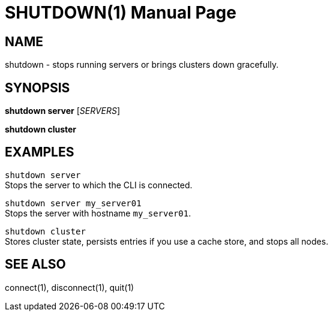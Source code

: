SHUTDOWN(1)
===========
:doctype: manpage


NAME
----
shutdown - stops running servers or brings clusters down gracefully.


SYNOPSIS
--------
*shutdown server* ['SERVERS']

*shutdown cluster*


EXAMPLES
--------
`shutdown server` +
Stops the server to which the CLI is connected.

`shutdown server my_server01` +
Stops the server with hostname `my_server01`.

`shutdown cluster` +
Stores cluster state, persists entries if you use a cache store, and stops all nodes.


SEE ALSO
--------
connect(1), disconnect(1), quit(1)
